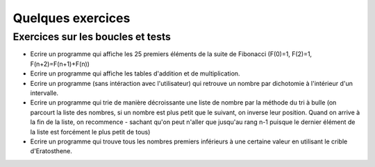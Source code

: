 ##################
Quelques exercices
##################

Exercices sur les boucles et tests
==================================


* Ecrire un programme qui affiche les 25 premiers éléments de la suite
  de Fibonacci (F(0)=1, F(2)=1, F(n+2)=F(n+1)+F(n))


* Ecrire un programme qui affiche les tables d'addition et de
  multiplication.

* Ecrire un programme (sans intéraction avec l'utilisateur) qui retrouve
  un nombre par dichotomie à l'intérieur d'un intervalle.


* Ecrire un programme qui trie de manière décroissante une liste de
  nombre par la méthode du tri à bulle (on parcourt la liste des
  nombres, si un nombre est plus petit que le suivant, on inverse leur
  position. Quand on arrive à la fin de la liste, on recommence -
  sachant qu'on peut n'aller que jusqu'au rang n-1 puisque le dernier
  élément de la liste est forcément le plus petit de tous)


* Ecrire un programme qui trouve tous les nombres premiers inférieurs
  à une certaine valeur en utilisant le crible d'Eratosthene.


